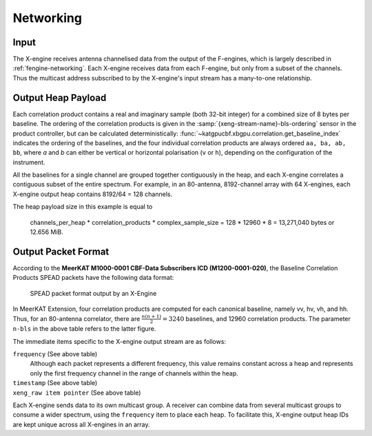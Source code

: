 .. _xengine-networking:

Networking
==========

Input
-----
The X-engine receives antenna channelised data from the output of the F-engines,
which is largely described in :ref:`fengine-networking`. Each X-engine receives
data from each F-engine, but only from a subset of the channels. Thus the
multicast address subscribed to by the X-engine's input stream has a many-to-one
relationship.


Output Heap Payload
-------------------

Each correlation product contains a real and imaginary sample (both 32-bit
integer) for a combined size of 8 bytes per baseline. The ordering of the
correlation products is given in the :samp:`{xeng-stream-name}-bls-ordering`
sensor in the product controller, but can be calculated deterministically:
:func:`~katgpucbf.xbgpu.correlation.get_baseline_index` indicates the ordering
of the baselines, and the four individual correlation products are always
ordered ``aa, ba, ab, bb``, where `a` and `b` can either be vertical or
horizontal polarisation (``v`` or ``h``), depending on the configuration of the
instrument.

All the baselines for a single channel are grouped together contiguously in the
heap, and each X-engine correlates a contiguous subset of the entire spectrum.
For example, in an 80-antenna, 8192-channel array with 64 X-engines, each X-engine output
heap contains 8192/64 = 128 channels.

The heap payload size in this example is equal to

  channels_per_heap * correlation_products * complex_sample_size = 128 * 12960 * 8 = 13,271,040 bytes or 12.656 MiB.


Output Packet Format
--------------------

According to the **MeerKAT M1000-0001 CBF-Data Subscribers ICD (M1200-0001-020)**,
the Baseline Correlation Products SPEAD packets have the following data format:

.. figure:: images/xeng_spead_heap_format_table.png

  SPEAD packet format output by an X-Engine

In MeerKAT Extension, four correlation products are computed for each canonical
baseline, namely vv, hv, vh, and hh. Thus, for an 80-antenna correlator, there
are :math:`\frac{n(n+1)}{2} = 3240` baselines, and 12960 correlation products.
The parameter ``n-bls`` in the above table refers to the latter figure.

The immediate items specific to the X-engine output stream are as follows:

``frequency`` (See above table)
  Although each packet represents a different frequency,
  this value remains constant across a heap and represents
  only the first frequency channel in the range of
  channels within the heap.

``timestamp`` (See above table)
  .. comment just to get this formatted as definition list

``xeng_raw item pointer`` (See above table)
  .. comment just to get this formatted as definition list

Each X-engine sends data to its own multicast group. A receiver can combine data
from several multicast groups to consume a wider spectrum, using the
``frequency`` item to place each heap. To facilitate this, X-engine output heap
IDs are kept unique across all X-engines in an array.
